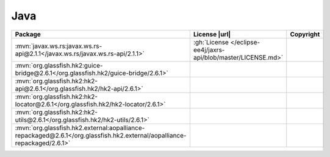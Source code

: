 Java
~~~~

.. list-table::
   :widths: 50 10 40
   :header-rows: 1
   :class: licenses

   * - Package
     - License |url|
     - Copyright

   * - :mvn:`javax.ws.rs:javax.ws.rs-api@2.1.1</javax.ws.rs/javax.ws.rs-api/2.1.1>`
     - :gh:`License </eclipse-ee4j/jaxrs-api/blob/master/LICENSE.md>`
     -
   * - :mvn:`org.glassfish.hk2:guice-bridge@2.6.1</org.glassfish.hk2/guice-bridge/2.6.1>`
     -
     -
   * - :mvn:`org.glassfish.hk2:hk2-api@2.6.1</org.glassfish.hk2/hk2-api/2.6.1>`
     -
     -
   * - :mvn:`org.glassfish.hk2:hk2-locator@2.6.1</org.glassfish.hk2/hk2-locator/2.6.1>`
     -
     -
   * - :mvn:`org.glassfish.hk2:hk2-utils@2.6.1</org.glassfish.hk2/hk2-utils/2.6.1>`
     -
     -
   * - :mvn:`org.glassfish.hk2.external:aopalliance-repackaged@2.6.1</org.glassfish.hk2.external/aopalliance-repackaged/2.6.1>`
     -
     -
